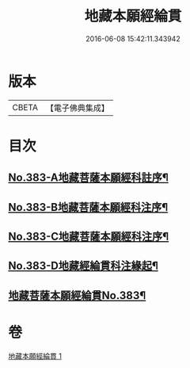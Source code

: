 #+TITLE: 地藏本願經綸貫 
#+DATE: 2016-06-08 15:42:11.343942

* 版本
 |     CBETA|【電子佛典集成】|

* 目次
** [[file:KR6h0018_001.txt::001-0637a1][No.383-A地藏菩薩本願經科註序¶]]
** [[file:KR6h0018_001.txt::001-0637b3][No.383-B地藏菩薩本願經科注序¶]]
** [[file:KR6h0018_001.txt::001-0638a1][No.383-C地藏菩薩本願經科注序¶]]
** [[file:KR6h0018_001.txt::001-0638c1][No.383-D地藏經綸貫科注緣起¶]]
** [[file:KR6h0018_001.txt::001-0639b1][地藏菩薩本願經綸貫No.383¶]]

* 卷
[[file:KR6h0018_001.txt][地藏本願經綸貫 1]]

